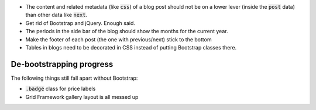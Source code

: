 .. default-role:: code

- The content and related metadata (like `css`) of a blog post should not be on
  a lower lever (inside the `post` data) than other data like `next`.

- Get rid of Bootstrap and jQuery. Enough said.

- The periods in the side bar of the blog should show the months for the
  current year.

- Make the footer of each post (the one with previous/next) stick to the bottom

- Tables in blogs need to be decorated in CSS instead of putting Bootstrap
  classes there.


De-bootstrapping progress
#########################

The following things still fall apart without Bootstrap:

- `.badge` class for price labels
- Grid Framework gallery layout is all messed up

